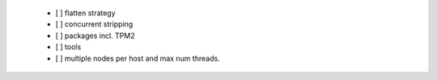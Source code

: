   * [ ] flatten strategy

  * [ ] concurrent stripping

  * [ ] packages incl. TPM2

  * [ ] tools

  * [ ] multiple nodes per host and max num threads.
